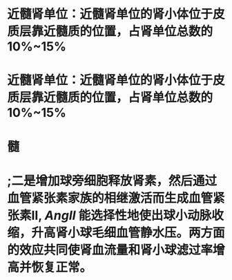 :PROPERTIES:
:file: [[../assets/生理学full.pdf][生理学full.pdf]]
:file-path: ../assets/生理学full.pdf
:END:

* 近髓肾单位：近髓肾单位的肾小体位于皮质层靠近髓质的位置，占肾单位总数的10%~15%
:PROPERTIES:
:ls-type: annotation
:hl-page: 254
:id: 6204c29e-3450-475f-94d3-b60fff2954c4
:END:
* 近髓肾单位：近髓肾单位的肾小体位于皮质层靠近髓质的位置，占肾单位总数的10%~15%
:PROPERTIES:
:ls-type: annotation
:hl-page: 254
:id: 6204c2a2-e1d9-45b1-8622-51ebe018f90c
:END:
* 髓
:PROPERTIES:
:ls-type: annotation
:hl-page: 254
:id: 6204c2aa-f878-48c0-8012-832751ddbd04
:END:
* ;二是增加球旁细胞释放肾素，然后通过血管紧张素家族的相继激活而生成血管紧张素II, [[AngII]] 能选择性地使出球小动脉收缩，升高肾小球毛细血管静水压。两方面的效应共同使肾血流量和肾小球滤过率增高并恢复正常。
:PROPERTIES:
:hl-page: 257
:ls-type: annotation
:id: 6204c84c-7f63-4cc2-9336-95b1b1018ca5
:END: